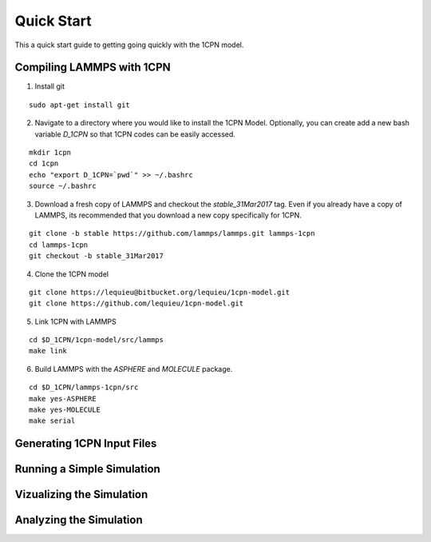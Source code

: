 
Quick Start
==================

This a quick start guide to getting going quickly with the 1CPN model.


Compiling LAMMPS with 1CPN
---------------------------

1. Install git

::

    sudo apt-get install git

2. Navigate to a directory where you would like to install the 1CPN Model. Optionally, you can create add a new bash variable `D_1CPN` so that 1CPN codes can be easily accessed.

::

    mkdir 1cpn
    cd 1cpn
    echo "export D_1CPN=`pwd`" >> ~/.bashrc
    source ~/.bashrc


3. Download a fresh copy of LAMMPS and checkout the `stable_31Mar2017` tag. Even if you already have a copy of LAMMPS, its recommended that you download a new copy specifically for 1CPN.

::

  git clone -b stable https://github.com/lammps/lammps.git lammps-1cpn
  cd lammps-1cpn
  git checkout -b stable_31Mar2017


4. Clone the 1CPN model

:: 

  git clone https://lequieu@bitbucket.org/lequieu/1cpn-model.git
  git clone https://github.com/lequieu/1cpn-model.git

5. Link 1CPN with LAMMPS

::

  cd $D_1CPN/1cpn-model/src/lammps
  make link

6. Build LAMMPS with the `ASPHERE` and `MOLECULE` package.

::

  cd $D_1CPN/lammps-1cpn/src
  make yes-ASPHERE
  make yes-MOLECULE
  make serial


Generating 1CPN Input Files
---------------------------


Running a Simple Simulation
----------------------------


Vizualizing the Simulation
---------------------------


Analyzing the Simulation
---------------------------

